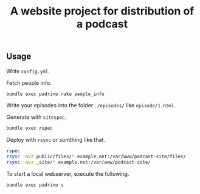 #+TITLE: A website project for distribution of a podcast

** Usage

Write =config.yml=.

Fetch people info.
#+BEGIN_SRC sh
bundle exec padrino rake people_info
#+END_SRC

Write your episodes into the folder =./episodes/= like =episode/1.html=.

Generate with =sitespec=.
#+BEGIN_SRC sh
bundle exec rspec
#+END_SRC

Deploy with =rsync= or somthing like that.
#+BEGIN_SRC sh
rspec
rsync -avz public/files/* example.net:/var/www/podcast-site/files/
rsync -avz _site/* example.net:/var/www/podcast-site/
#+END_SRC

To start a local webserver, execute the following.
#+BEGIN_SRC sh
bundle exec padrino s
#+END_SRC
